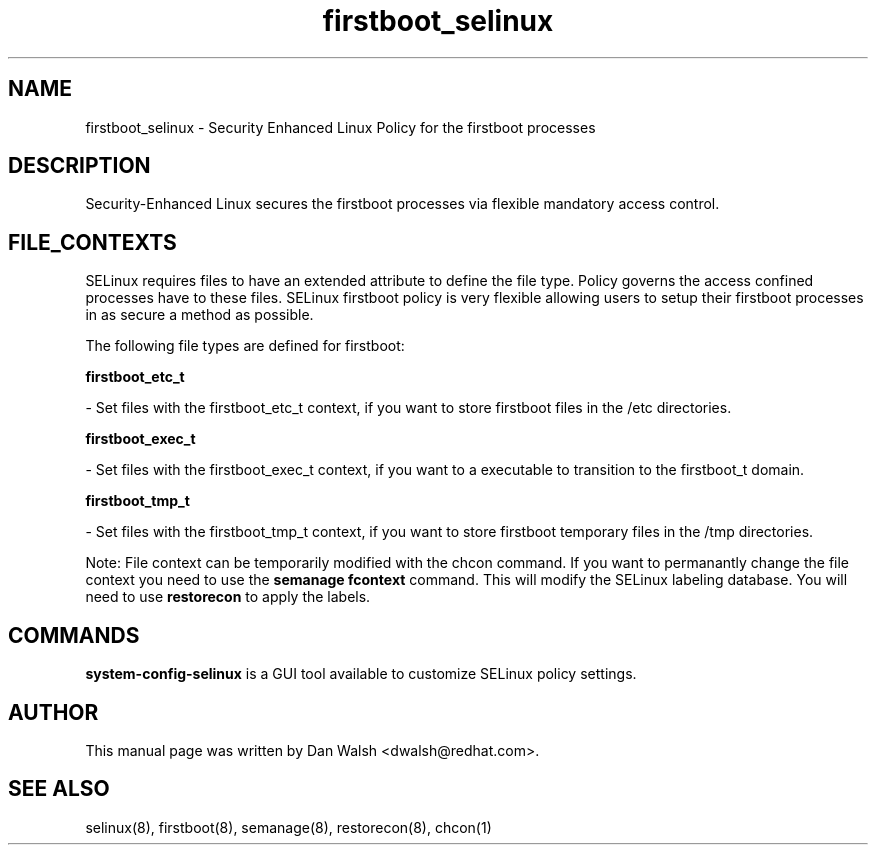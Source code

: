 .TH  "firstboot_selinux"  "8"  "16 Feb 2012" "dwalsh@redhat.com" "firstboot Selinux Policy documentation"
.SH "NAME"
firstboot_selinux \- Security Enhanced Linux Policy for the firstboot processes
.SH "DESCRIPTION"

Security-Enhanced Linux secures the firstboot processes via flexible mandatory access
control.  
.SH FILE_CONTEXTS
SELinux requires files to have an extended attribute to define the file type. 
Policy governs the access confined processes have to these files. 
SELinux firstboot policy is very flexible allowing users to setup their firstboot processes in as secure a method as possible.
.PP 
The following file types are defined for firstboot:


.EX
.B firstboot_etc_t 
.EE

- Set files with the firstboot_etc_t context, if you want to store firstboot files in the /etc directories.


.EX
.B firstboot_exec_t 
.EE

- Set files with the firstboot_exec_t context, if you want to a executable to transition to the firstboot_t domain.


.EX
.B firstboot_tmp_t 
.EE

- Set files with the firstboot_tmp_t context, if you want to store firstboot temporary files in the /tmp directories.

Note: File context can be temporarily modified with the chcon command.  If you want to permanantly change the file context you need to use the 
.B semanage fcontext 
command.  This will modify the SELinux labeling database.  You will need to use
.B restorecon
to apply the labels.

.SH "COMMANDS"

.PP
.B system-config-selinux 
is a GUI tool available to customize SELinux policy settings.

.SH AUTHOR	
This manual page was written by Dan Walsh <dwalsh@redhat.com>.

.SH "SEE ALSO"
selinux(8), firstboot(8), semanage(8), restorecon(8), chcon(1)